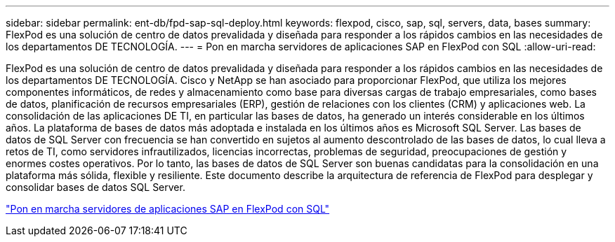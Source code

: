 ---
sidebar: sidebar 
permalink: ent-db/fpd-sap-sql-deploy.html 
keywords: flexpod, cisco, sap, sql, servers, data, bases 
summary: FlexPod es una solución de centro de datos prevalidada y diseñada para responder a los rápidos cambios en las necesidades de los departamentos DE TECNOLOGÍA. 
---
= Pon en marcha servidores de aplicaciones SAP en FlexPod con SQL
:allow-uri-read: 


[role="lead"]
FlexPod es una solución de centro de datos prevalidada y diseñada para responder a los rápidos cambios en las necesidades de los departamentos DE TECNOLOGÍA. Cisco y NetApp se han asociado para proporcionar FlexPod, que utiliza los mejores componentes informáticos, de redes y almacenamiento como base para diversas cargas de trabajo empresariales, como bases de datos, planificación de recursos empresariales (ERP), gestión de relaciones con los clientes (CRM) y aplicaciones web. La consolidación de las aplicaciones DE TI, en particular las bases de datos, ha generado un interés considerable en los últimos años. La plataforma de bases de datos más adoptada e instalada en los últimos años es Microsoft SQL Server. Las bases de datos de SQL Server con frecuencia se han convertido en sujetos al aumento descontrolado de las bases de datos, lo cual lleva a retos de TI, como servidores infrautilizados, licencias incorrectas, problemas de seguridad, preocupaciones de gestión y enormes costes operativos. Por lo tanto, las bases de datos de SQL Server son buenas candidatas para la consolidación en una plataforma más sólida, flexible y resiliente. Este documento describe la arquitectura de referencia de FlexPod para desplegar y consolidar bases de datos SQL Server.

link:https://www.cisco.com/c/dam/en/us/products/collateral/servers-unified-computing/ucs-b-series-blade-servers/sap-appservers-flexpod-with-sql.pdf["Pon en marcha servidores de aplicaciones SAP en FlexPod con SQL"^]
